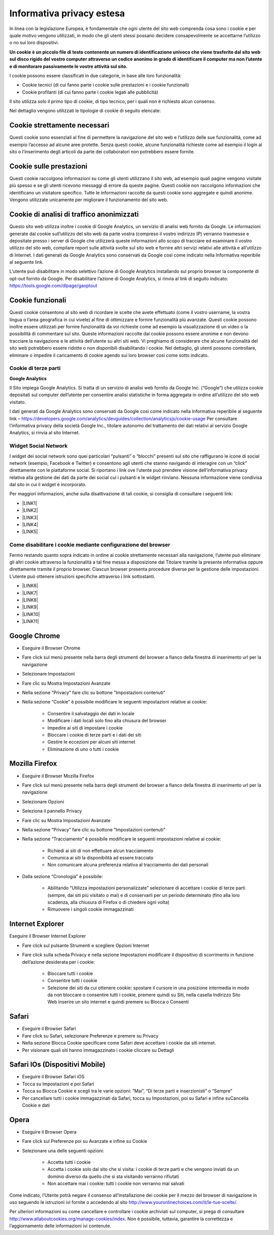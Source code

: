 
.. _h785f45512f714e722219392c2d3192b:

Informativa privacy estesa
**************************

In linea con la legislazione Europea, è fondamentale che ogni utente del sito web comprenda cosa sono i cookie e per quale motivo vengono utilizzati, in modo che gli utenti stessi possano decidere consapevolmente se accettarne l’utilizzo o no sui loro dispositivi.

\ |STYLE0|\ 

I cookie possono essere classificati in due categorie, in base alle loro funzionalità:

* Cookie tecnici (di cui fanno parte i cookie sulle prestazioni e i cookie funzionali)

* Cookie profilanti (di cui fanno parte i cookie legati alle pubblicità)

Il sito utilizza solo il primo tipo di cookie, di tipo tecnico, per i quali non è richiesto alcun consenso.

Nel dettaglio vengono utilizzati le tipologie di cookie di seguito elencate:

.. _h4560681148951773a331f6337475b2a:

Cookie strettamente necessari 
------------------------------

Questi cookie sono essenziali al fine di permettere la navigazione del sito web e l’utilizzo delle sue funzionalità, come ad esempio l’accesso ad alcune aree protette. Senza questi cookie, alcune funzionalità richieste come ad esempio il login al sito o l’inserimento degli articoli da parte dei collaboratori non potrebbero essere fornite.

.. _h6959e756f21436f35ce693d448071:

Cookie sulle prestazioni
------------------------

Questi cookie raccolgono informazioni su come gli utenti utilizzano il sito web, ad esempio quali pagine vengono visitate più spesso e se gli utenti ricevono messaggi di errore da queste pagine. Questi cookie non raccolgono informazioni che identificano un visitatore specifico. Tutte le informazioni raccolte da questi cookie sono aggregate e quindi anonime. Vengono utilizzate unicamente per migliorare il funzionamento del sito web.

.. _h4c797821667252772ed46447a383:

Cookie di analisi di traffico anonimizzati
------------------------------------------

Questo sito web utilizza inoltre i cookie di Google Analytics, un servizio di analisi web fornito da Google. Le informazioni generate dal cookie sull’utilizzo del sito web da parte vostra (compreso il vostro indirizzo IP) verranno trasmesse e depositate presso i server di Google che utilizzerà queste informazioni allo scopo di tracciare ed esaminare il vostro utilizzo del sito web, compilare report sulle attività svolte sul sito web e fornire altri servizi relativi alle attività e all’utilizzo di Internet. I dati generati da Google Analytics sono conservati da Google così come indicato nella Informativa reperibile al seguente link.

L’utente può disabilitare in modo selettivo l’azione di Google Analytics installando sul proprio browser la componente di opt-out fornito da Google. Per disabilitare l’azione di Google Analytics, si rinvia al link di seguito indicato: https://tools.google.com/dlpage/gaoptout

.. _h48d7121438058372a5816b7257b27:

Cookie funzionali
-----------------

Questi cookie consentono al sito web di ricordare le scelte che avete effettuato (come il vostro username, la vostra lingua o l’area geografica in cui vivete) al fine di ottimizzare e fornire funzionalità più avanzate. Questi cookie possono inoltre essere utilizzati per fornire funzionalità da voi richieste come ad esempio la visualizzazione di un video o la possibilità di commentare sul sito. Queste informazioni raccolte dai cookie possono essere anonime e non devono tracciare la navigazione e le attività dell’utente su altri siti web. Vi preghiamo di considerare che alcune funzionalità del sito web potrebbero essere ridotte o non disponibili disabilitando i cookie. Nel dettaglio, gli utenti possono controllare, eliminare o impedire il caricamento di cookie agendo sui loro browser così come sotto indicato.

.. _h2c1d74277104e41780968148427e:




.. _h7d1b27171644ea3b277c845645023:

Cookie di terze parti
=====================

\ |STYLE1|\ 

Il Sito impiega Google Analytics. Si tratta di un servizio di analisi web fornito da Google Inc. (“Google”) che utilizza cookie depositati sul computer dell’utente per consentire analisi statistiche in forma aggregata in ordine all’utilizzo del sito web visitato.

I dati generati da Google Analytics sono conservati da Google così come indicato nella Informativa reperibile al seguente link – https://developers.google.com/analytics/devguides/collection/analyticsjs/cookie-usage Per consultare l’informativa privacy della società Google Inc., titolare autonomo del trattamento dei dati relativi al servizio Google Analytics, si rinvia al sito Internet.

.. _h2c1d74277104e41780968148427e:




.. _h8047343b7820e78225172f174f3810:

Widget Social Network
=====================

I widget dei social network sono quei particolari “pulsanti” o “blocchi” presenti sul sito che raffigurano le icone di social network (esempio, Facebook e Twitter) e consentono agli utenti che stanno navigando di interagire con un “click” direttamente con le piattaforme social. Si riportano i link ove l’utente può prendere visione dell’informativa privacy relativa alla gestione dei dati da parte dei social cui i pulsanti e le widget rinviano. Nessuna informazione viene condivisa dal sito in cui il widget è incorporato.

Per maggiori informazioni, anche sulla disattivazione di tali cookie, si consiglia di consultare i seguenti link:

* \ |LINK1|\ 

* \ |LINK2|\ 

* \ |LINK3|\ 

* \ |LINK4|\ 

* \ |LINK5|\ 

.. _h2c1d74277104e41780968148427e:




.. _h29e6147a1c3964457fc2c417b1d3d:

Come disabilitare i cookie mediante configurazione del browser
==============================================================

Fermo restando quanto sopra indicato in ordine ai cookie strettamente necessari alla navigazione, l’utente può eliminare gli altri cookie attraverso la funzionalità a tal fine messa a disposizione dal Titolare tramite la presente informativa oppure direttamente tramite il proprio browser. Ciascun browser presenta procedure diverse per la gestione delle impostazioni. L’utente può ottenere istruzioni specifiche attraverso i link sottostanti.

* \ |LINK6|\ 

* \ |LINK7|\ 

* \ |LINK8|\ 

* \ |LINK9|\ 

* \ |LINK10|\ 

* \ |LINK11|\ 

.. _h767a761832a3a432636247d7c26677a:

Google Chrome
-------------

* Eseguire il Browser Chrome

* Fare click sul menù presente nella barra degli strumenti del browser a fianco della finestra di inserimento url per la navigazione

* Selezionare Impostazioni

* Fare clic su Mostra Impostazioni Avanzate

* Nella sezione “Privacy” fare clic su bottone “Impostazioni contenuti“

* Nella sezione “Cookie” è possibile modificare le seguenti impostazioni relative ai cookie:

    * Consentire il salvataggio dei dati in locale

    * Modificare i dati locali solo fino alla chiusura del browser

    * Impedire ai siti di impostare i cookie

    * Bloccare i cookie di terze parti e i dati dei siti

    * Gestire le eccezioni per alcuni siti internet

    * Eliminazione di uno o tutti i cookie

.. _h39ab8192e2d3d2d72d765a452147:

Mozilla Firefox
---------------

* Eseguire il Browser Mozilla Firefox

* Fare click sul menù presente nella barra degli strumenti del browser a fianco della finestra di inserimento url per la navigazione

* Selezionare Opzioni

* Seleziona il pannello Privacy

* Fare clic su Mostra Impostazioni Avanzate

* Nella sezione “Privacy” fare clic su bottone “Impostazioni contenuti“

* Nella sezione “Tracciamento” è possibile modificare le seguenti impostazioni relative ai cookie:

    * Richiedi ai siti di non effettuare alcun tracciamento

    * Comunica ai siti la disponibilità ad essere tracciato

    * Non comunicare alcuna preferenza relativa al tracciamento dei dati personali

* Dalla sezione “Cronologia” è possibile:

    * Abilitando “Utilizza impostazioni personalizzate” selezionare di accettare i cookie di terze parti (sempre, dai siti più visitato o mai) e di conservarli per un periodo determinato (fino alla loro scadenza, alla chiusura di Firefox o di chiedere ogni volta)

    * Rimuovere i singoli cookie immagazzinati

.. _h151cc474333161c81a4e5a2ee6810:

Internet Explorer
-----------------

Eseguire il Browser Internet Explorer

* Fare click sul pulsante Strumenti e scegliere Opzioni Internet

* Fare click sulla scheda Privacy e nella sezione Impostazioni modificare il dispositivo di scorrimento in funzione dell’azione desiderata per i cookie:

    * Bloccare tutti i cookie

    * Consentire tutti i cookie

    * Selezione dei siti da cui ottenere cookie: spostare il cursore in una posizione intermedia in modo da non bloccare o consentire tutti i cookie, premere quindi su Siti, nella casella Indirizzo Sito Web inserire un sito internet e quindi premere su Blocca o Consenti

.. _h5022653a746d243228393756d471760:

Safari
------

* Eseguire il Browser Safari

* Fare click su Safari, selezionare Preferenze e premere su Privacy

* Nella sezione Blocca Cookie specificare come Safari deve accettare i cookie dai siti internet.

* Per visionare quali siti hanno immagazzinato i cookie cliccare su Dettagli

.. _h6d5e62624343924425410361a2b421d:

Safari IOs (Dispositivi Mobile)
-------------------------------

* Eseguire il Browser Safari iOS

* Tocca su Impostazioni e poi Safari

* Tocca su Blocca Cookie e scegli tra le varie opzioni: “Mai”, “Di terze parti e inserzionisti” o “Sempre”

* Per cancellare tutti i cookie immagazzinati da Safari, tocca su Impostazioni, poi su Safari e infine suCancella Cookie e dati

.. _h5756177b535b7357732d1421601c391a:

Opera
-----

* Eseguire il Browser Opera

* Fare click sul Preferenze poi su Avanzate e infine su Cookie

* Selezionare una delle seguenti opzioni:

    * Accetta tutti i cookie

    * Accetta i cookie solo dal sito che si visita: i cookie di terze parti e che vengono inviati da un dominio diverso da quello che si sta visitando verranno rifiutati

    * Non accettare mai i cookie: tutti i cookie non verranno mai salvati

Come indicato, l’Utente potrà negare il consenso all’installazione dei cookie per il mezzo del browser di navigazione in uso seguendo le istruzioni ivi fornite o accedendo al sito http://www.youronlinechoices.com/it/le-tue-scelte/.

Per ulteriori informazioni su come cancellare e controllare i cookie archiviati sul computer, si prega di consultare http://www.allaboutcookies.org/manage-cookies/index. Non è possibile, tuttavia, garantire la correttezza e l’aggiornamento delle informazioni ivi contenute.


.. bottom of content


.. |STYLE0| replace:: **Un cookie è un piccolo file di testo contenente un numero di identificazione univoco che viene trasferito dal sito web sul disco rigido del vostro computer attraverso un codice anonimo in grado di identificare il computer ma non l’utente e di monitorare passivamente le vostre attività sul sito.**

.. |STYLE1| replace:: **Google Analytics**


.. |LINK1| raw:: html

    <a href="http://twitter.com/privacy" target="_blank">Twitter</a>

.. |LINK2| raw:: html

    <a href="https://www.facebook.com/help/cookies" target="_blank">Facebook</a>

.. |LINK3| raw:: html

    <a href="https://www.linkedin.com/legal/cookie_policy" target="_blank">LinkedIn</a>

.. |LINK4| raw:: html

    <a href="http://www.google.it/intl/it/policies/technologies/cookies/" target="_blank">Google Plus</a>

.. |LINK5| raw:: html

    <a href="http://www.addthis.com/privacy/privacy-policy" target="_blank">AddThis</a>

.. |LINK6| raw:: html

    <a href="https://support.google.com/accounts/answer/61416?hl=en" target="_blank">Google Chrome</a>

.. |LINK7| raw:: html

    <a href="https://support.mozilla.org/en-US/kb/enable-and-disable-cookies-website-preferences" target="_blank">Mozilla Firefox</a>

.. |LINK8| raw:: html

    <a href="http://windows.microsoft.com/it-it/windows-vista/block-or-allow-cookies" target="_blank">Internet Explorer</a>

.. |LINK9| raw:: html

    <a href="http://support.apple.com/kb/PH17191?viewlocale=it_IT&locale=it_IT" target="_blank">Safari</a>

.. |LINK10| raw:: html

    <a href="http://support.apple.com/kb/HT1677?utm_source=Agillic%20Dialogue" target="_blank">Safari IOs</a>

.. |LINK11| raw:: html

    <a href="http://help.opera.com/Windows/10.00/it/cookies.html" target="_blank">Opera</a>

